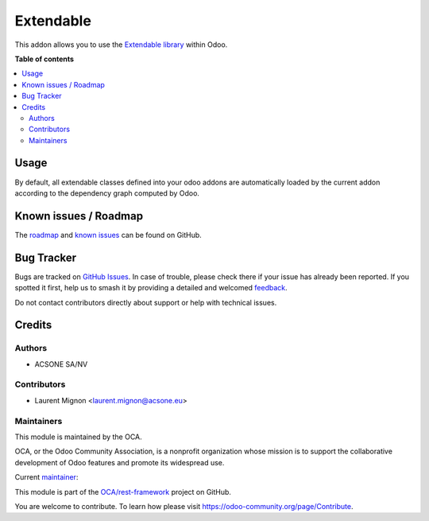 ==========
Extendable
==========

.. 
   !!!!!!!!!!!!!!!!!!!!!!!!!!!!!!!!!!!!!!!!!!!!!!!!!!!!
   !! This file is generated by oca-gen-addon-readme !!
   !! changes will be overwritten.                   !!
   !!!!!!!!!!!!!!!!!!!!!!!!!!!!!!!!!!!!!!!!!!!!!!!!!!!!
   !! source digest: sha256:3448a5323929dcdff200ef50638b1eb1231e80920bd4740485f867f33ca73947
   !!!!!!!!!!!!!!!!!!!!!!!!!!!!!!!!!!!!!!!!!!!!!!!!!!!!

.. |badge1| image:: https://img.shields.io/badge/maturity-Beta-yellow.png
    :target: https://odoo-community.org/page/development-status
    :alt: Beta
.. |badge2| image:: https://img.shields.io/badge/licence-LGPL--3-blue.png
    :target: http://www.gnu.org/licenses/lgpl-3.0-standalone.html
    :alt: License: LGPL-3
.. |badge3| image:: https://img.shields.io/badge/github-OCA%2Frest--framework-lightgray.png?logo=github
    :target: https://github.com/OCA/rest-framework/tree/13.0/extendable
    :alt: OCA/rest-framework
.. |badge4| image:: https://img.shields.io/badge/weblate-Translate%20me-F47D42.png
    :target: https://translation.odoo-community.org/projects/rest-framework-13-0/rest-framework-13-0-extendable
    :alt: Translate me on Weblate
.. |badge5| image:: https://img.shields.io/badge/runboat-Try%20me-875A7B.png
    :target: https://runboat.odoo-community.org/builds?repo=OCA/rest-framework&target_branch=13.0
    :alt: Try me on Runboat

|badge1| |badge2| |badge3| |badge4| |badge5|

This addon allows you to use the  `Extendable library`_ within Odoo.

.. _Extendable library: : <https://pypi.org/project/extendable/>

**Table of contents**

.. contents::
   :local:

Usage
=====

By default, all extendable classes defined into your odoo addons are automatically
loaded by the current addon according to the dependency graph computed by Odoo.

Known issues / Roadmap
======================

The `roadmap <https://github.com/OCA/odoo-addon-extendable/issues?q=is%3Aopen+is%3Aissue+label%3Aenhancement+label%3Aextendable>`_
and `known issues <https://github.com/OCA/odoo-addon-extendable/issues?q=is%3Aopen+is%3Aissue+label%3Abug+label%3Aextendable>`_ can
be found on GitHub.

Bug Tracker
===========

Bugs are tracked on `GitHub Issues <https://github.com/OCA/rest-framework/issues>`_.
In case of trouble, please check there if your issue has already been reported.
If you spotted it first, help us to smash it by providing a detailed and welcomed
`feedback <https://github.com/OCA/rest-framework/issues/new?body=module:%20extendable%0Aversion:%2013.0%0A%0A**Steps%20to%20reproduce**%0A-%20...%0A%0A**Current%20behavior**%0A%0A**Expected%20behavior**>`_.

Do not contact contributors directly about support or help with technical issues.

Credits
=======

Authors
~~~~~~~

* ACSONE SA/NV

Contributors
~~~~~~~~~~~~

* Laurent Mignon <laurent.mignon@acsone.eu>

Maintainers
~~~~~~~~~~~

This module is maintained by the OCA.

.. image:: https://odoo-community.org/logo.png
   :alt: Odoo Community Association
   :target: https://odoo-community.org

OCA, or the Odoo Community Association, is a nonprofit organization whose
mission is to support the collaborative development of Odoo features and
promote its widespread use.

.. |maintainer-lmignon| image:: https://github.com/lmignon.png?size=40px
    :target: https://github.com/lmignon
    :alt: lmignon

Current `maintainer <https://odoo-community.org/page/maintainer-role>`__:

|maintainer-lmignon| 

This module is part of the `OCA/rest-framework <https://github.com/OCA/rest-framework/tree/13.0/extendable>`_ project on GitHub.

You are welcome to contribute. To learn how please visit https://odoo-community.org/page/Contribute.
